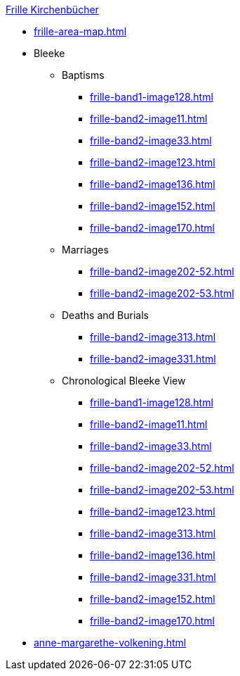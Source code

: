 .xref:index.adoc[Frille Kirchenbücher]
* xref:frille-area-map.adoc[]
* Bleeke
** Baptisms
*** xref:frille-band1-image128.adoc[]
*** xref:frille-band2-image11.adoc[]
*** xref:frille-band2-image33.adoc[]
*** xref:frille-band2-image123.adoc[]
*** xref:frille-band2-image136.adoc[]
*** xref:frille-band2-image152.adoc[]
*** xref:frille-band2-image170.adoc[]
** Marriages
*** xref:frille-band2-image202-52.adoc[]
*** xref:frille-band2-image202-53.adoc[]
** Deaths and Burials
*** xref:frille-band2-image313.adoc[]
*** xref:frille-band2-image331.adoc[]
** Chronological Bleeke View
*** xref:frille-band1-image128.adoc[]
*** xref:frille-band2-image11.adoc[]
*** xref:frille-band2-image33.adoc[]
*** xref:frille-band2-image202-52.adoc[]
*** xref:frille-band2-image202-53.adoc[]
*** xref:frille-band2-image123.adoc[]
*** xref:frille-band2-image313.adoc[]
*** xref:frille-band2-image136.adoc[]
*** xref:frille-band2-image331.adoc[]
*** xref:frille-band2-image152.adoc[]
*** xref:frille-band2-image170.adoc[]
* xref:anne-margarethe-volkening.adoc[]
